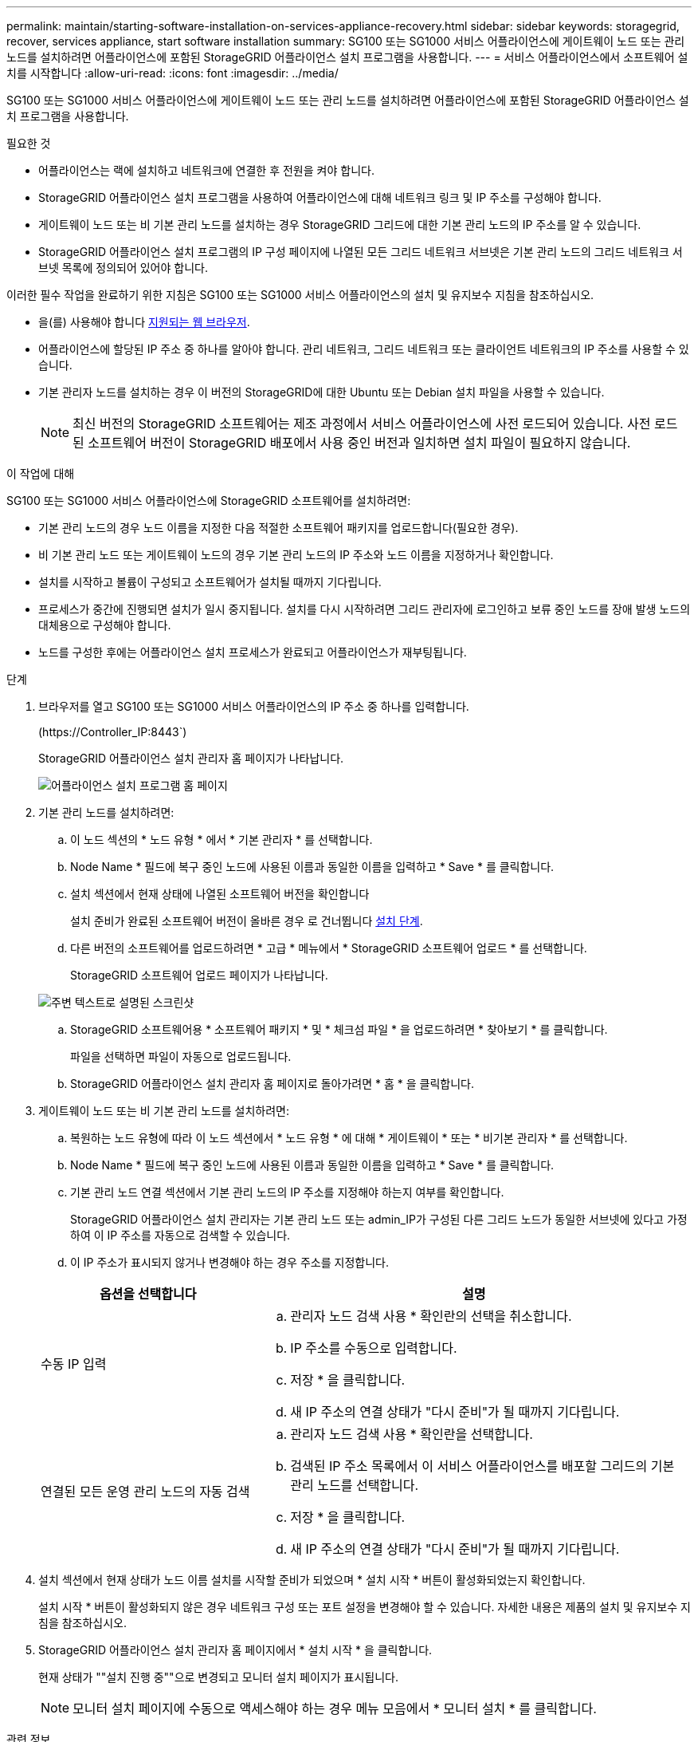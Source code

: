 ---
permalink: maintain/starting-software-installation-on-services-appliance-recovery.html 
sidebar: sidebar 
keywords: storagegrid, recover, services appliance, start software installation 
summary: SG100 또는 SG1000 서비스 어플라이언스에 게이트웨이 노드 또는 관리 노드를 설치하려면 어플라이언스에 포함된 StorageGRID 어플라이언스 설치 프로그램을 사용합니다. 
---
= 서비스 어플라이언스에서 소프트웨어 설치를 시작합니다
:allow-uri-read: 
:icons: font
:imagesdir: ../media/


[role="lead"]
SG100 또는 SG1000 서비스 어플라이언스에 게이트웨이 노드 또는 관리 노드를 설치하려면 어플라이언스에 포함된 StorageGRID 어플라이언스 설치 프로그램을 사용합니다.

.필요한 것
* 어플라이언스는 랙에 설치하고 네트워크에 연결한 후 전원을 켜야 합니다.
* StorageGRID 어플라이언스 설치 프로그램을 사용하여 어플라이언스에 대해 네트워크 링크 및 IP 주소를 구성해야 합니다.
* 게이트웨이 노드 또는 비 기본 관리 노드를 설치하는 경우 StorageGRID 그리드에 대한 기본 관리 노드의 IP 주소를 알 수 있습니다.
* StorageGRID 어플라이언스 설치 프로그램의 IP 구성 페이지에 나열된 모든 그리드 네트워크 서브넷은 기본 관리 노드의 그리드 네트워크 서브넷 목록에 정의되어 있어야 합니다.


이러한 필수 작업을 완료하기 위한 지침은 SG100 또는 SG1000 서비스 어플라이언스의 설치 및 유지보수 지침을 참조하십시오.

* 을(를) 사용해야 합니다 xref:../admin/web-browser-requirements.adoc[지원되는 웹 브라우저].
* 어플라이언스에 할당된 IP 주소 중 하나를 알아야 합니다. 관리 네트워크, 그리드 네트워크 또는 클라이언트 네트워크의 IP 주소를 사용할 수 있습니다.
* 기본 관리자 노드를 설치하는 경우 이 버전의 StorageGRID에 대한 Ubuntu 또는 Debian 설치 파일을 사용할 수 있습니다.
+

NOTE: 최신 버전의 StorageGRID 소프트웨어는 제조 과정에서 서비스 어플라이언스에 사전 로드되어 있습니다. 사전 로드된 소프트웨어 버전이 StorageGRID 배포에서 사용 중인 버전과 일치하면 설치 파일이 필요하지 않습니다.



.이 작업에 대해
SG100 또는 SG1000 서비스 어플라이언스에 StorageGRID 소프트웨어를 설치하려면:

* 기본 관리 노드의 경우 노드 이름을 지정한 다음 적절한 소프트웨어 패키지를 업로드합니다(필요한 경우).
* 비 기본 관리 노드 또는 게이트웨이 노드의 경우 기본 관리 노드의 IP 주소와 노드 이름을 지정하거나 확인합니다.
* 설치를 시작하고 볼륨이 구성되고 소프트웨어가 설치될 때까지 기다립니다.
* 프로세스가 중간에 진행되면 설치가 일시 중지됩니다. 설치를 다시 시작하려면 그리드 관리자에 로그인하고 보류 중인 노드를 장애 발생 노드의 대체용으로 구성해야 합니다.
* 노드를 구성한 후에는 어플라이언스 설치 프로세스가 완료되고 어플라이언스가 재부팅됩니다.


.단계
. 브라우저를 열고 SG100 또는 SG1000 서비스 어플라이언스의 IP 주소 중 하나를 입력합니다.
+
(+https://Controller_IP:8443+`)

+
StorageGRID 어플라이언스 설치 관리자 홈 페이지가 나타납니다.

+
image::../media/services_appliance_installer_gateway_node.png[어플라이언스 설치 프로그램 홈 페이지]

. 기본 관리 노드를 설치하려면:
+
.. 이 노드 섹션의 * 노드 유형 * 에서 * 기본 관리자 * 를 선택합니다.
.. Node Name * 필드에 복구 중인 노드에 사용된 이름과 동일한 이름을 입력하고 * Save * 를 클릭합니다.
.. 설치 섹션에서 현재 상태에 나열된 소프트웨어 버전을 확인합니다
+
설치 준비가 완료된 소프트웨어 버전이 올바른 경우 로 건너뜁니다 <<installation_section_step,설치 단계>>.

.. 다른 버전의 소프트웨어를 업로드하려면 * 고급 * 메뉴에서 * StorageGRID 소프트웨어 업로드 * 를 선택합니다.
+
StorageGRID 소프트웨어 업로드 페이지가 나타납니다.

+
image::../media/upload_sw_for_pa_on_sga1000.png[주변 텍스트로 설명된 스크린샷]

.. StorageGRID 소프트웨어용 * 소프트웨어 패키지 * 및 * 체크섬 파일 * 을 업로드하려면 * 찾아보기 * 를 클릭합니다.
+
파일을 선택하면 파일이 자동으로 업로드됩니다.

.. StorageGRID 어플라이언스 설치 관리자 홈 페이지로 돌아가려면 * 홈 * 을 클릭합니다.


. 게이트웨이 노드 또는 비 기본 관리 노드를 설치하려면:
+
.. 복원하는 노드 유형에 따라 이 노드 섹션에서 * 노드 유형 * 에 대해 * 게이트웨이 * 또는 * 비기본 관리자 * 를 선택합니다.
.. Node Name * 필드에 복구 중인 노드에 사용된 이름과 동일한 이름을 입력하고 * Save * 를 클릭합니다.
.. 기본 관리 노드 연결 섹션에서 기본 관리 노드의 IP 주소를 지정해야 하는지 여부를 확인합니다.
+
StorageGRID 어플라이언스 설치 관리자는 기본 관리 노드 또는 admin_IP가 구성된 다른 그리드 노드가 동일한 서브넷에 있다고 가정하여 이 IP 주소를 자동으로 검색할 수 있습니다.

.. 이 IP 주소가 표시되지 않거나 변경해야 하는 경우 주소를 지정합니다.


+
[cols="1a,2a"]
|===
| 옵션을 선택합니다 | 설명 


 a| 
수동 IP 입력
 a| 
.. 관리자 노드 검색 사용 * 확인란의 선택을 취소합니다.
.. IP 주소를 수동으로 입력합니다.
.. 저장 * 을 클릭합니다.
.. 새 IP 주소의 연결 상태가 "다시 준비"가 될 때까지 기다립니다.




 a| 
연결된 모든 운영 관리 노드의 자동 검색
 a| 
.. 관리자 노드 검색 사용 * 확인란을 선택합니다.
.. 검색된 IP 주소 목록에서 이 서비스 어플라이언스를 배포할 그리드의 기본 관리 노드를 선택합니다.
.. 저장 * 을 클릭합니다.
.. 새 IP 주소의 연결 상태가 "다시 준비"가 될 때까지 기다립니다.


|===
. [[installation_section_step]] 설치 섹션에서 현재 상태가 노드 이름 설치를 시작할 준비가 되었으며 * 설치 시작 * 버튼이 활성화되었는지 확인합니다.
+
설치 시작 * 버튼이 활성화되지 않은 경우 네트워크 구성 또는 포트 설정을 변경해야 할 수 있습니다. 자세한 내용은 제품의 설치 및 유지보수 지침을 참조하십시오.

. StorageGRID 어플라이언스 설치 관리자 홈 페이지에서 * 설치 시작 * 을 클릭합니다.
+
현재 상태가 ""설치 진행 중""으로 변경되고 모니터 설치 페이지가 표시됩니다.

+

NOTE: 모니터 설치 페이지에 수동으로 액세스해야 하는 경우 메뉴 모음에서 * 모니터 설치 * 를 클릭합니다.



.관련 정보
xref:../sg100-1000/index.adoc[SG100 및 SG1000 서비스 어플라이언스]
